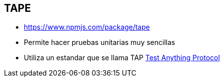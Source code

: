 [[nodejs-tape]]

////
a=&#225; e=&#233; i=&#237; o=&#243; u=&#250;

A=&#193; E=&#201; I=&#205; O=&#211; U=&#218;

n=&#241; N=&#209;
////


== TAPE

* https://www.npmjs.com/package/tape[https://www.npmjs.com/package/tape]

* Permite hacer pruebas unitarias muy sencillas

* Utiliza un estandar que se llama TAP https://testanything.org/[Test Anything Protocol]

